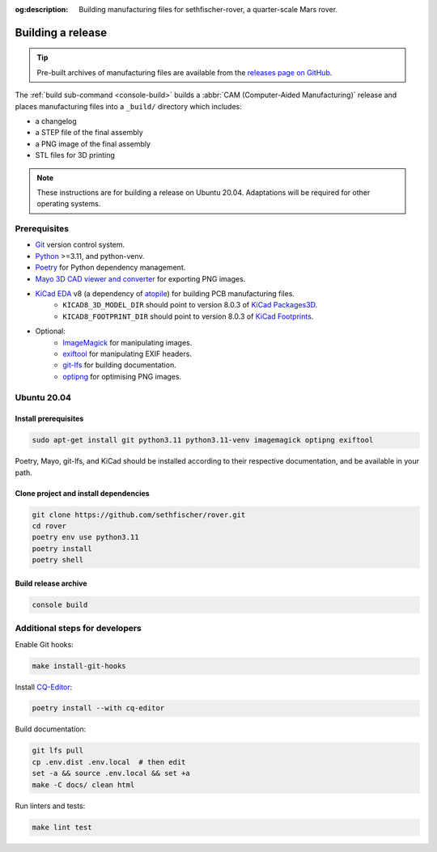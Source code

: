 .. meta::
    :description lang=en:
        Building manufacturing files for sethfischer-rover, a quarter-scale Mars rover.

:og:description:
    Building manufacturing files for sethfischer-rover, a quarter-scale Mars rover.


.. index:: build release, release

==================
Building a release
==================

.. tip::

    Pre-built archives of manufacturing files are available from the `releases page on GitHub`_.

The :ref:`build sub-command <console-build>` builds a :abbr:`CAM (Computer-Aided Manufacturing)` release
and places manufacturing files into a ``_build/`` directory which includes:

* a changelog
* a STEP file of the final assembly
* a PNG image of the final assembly
* STL files for 3D printing

.. note::

    These instructions are for building a release on Ubuntu 20.04.
    Adaptations will be required for other operating systems.


Prerequisites
-------------

* `Git`_ version control system.
* `Python`_ >=3.11, and python-venv.
* `Poetry`_ for Python dependency management.
* `Mayo 3D CAD viewer and converter`_ for exporting PNG images.
* `KiCad EDA`_ v8 (a dependency of `atopile`_) for building PCB manufacturing files.
    - ``KICAD8_3D_MODEL_DIR``  should point to version 8.0.3 of `KiCad Packages3D`_.
    - ``KICAD8_FOOTPRINT_DIR`` should point to version 8.0.3 of `KiCad Footprints`_.
* Optional:
   - `ImageMagick`_ for manipulating images.
   - `exiftool`_ for manipulating EXIF headers.
   - `git-lfs`_ for building documentation.
   - `optipng`_ for optimising PNG images.


Ubuntu 20.04
------------

Install prerequisites
~~~~~~~~~~~~~~~~~~~~~

.. code:: none

    sudo apt-get install git python3.11 python3.11-venv imagemagick optipng exiftool

Poetry, Mayo, git-lfs, and KiCad should be installed according to their respective documentation,
and be available in your path.


Clone project and install dependencies
~~~~~~~~~~~~~~~~~~~~~~~~~~~~~~~~~~~~~~

.. code:: none

    git clone https://github.com/sethfischer/rover.git
    cd rover
    poetry env use python3.11
    poetry install
    poetry shell


Build release archive
~~~~~~~~~~~~~~~~~~~~~

.. code:: none

    console build


Additional steps for developers
-------------------------------

Enable Git hooks:

.. code:: none

    make install-git-hooks

Install `CQ-Editor`_:

.. code:: none

    poetry install --with cq-editor

Build documentation:

.. code:: none

    git lfs pull
    cp .env.dist .env.local  # then edit
    set -a && source .env.local && set +a
    make -C docs/ clean html

Run linters and tests:

.. code:: none

    make lint test


.. _`releases page on GitHub`: https://github.com/sethfischer/rover/releases
.. _`Python`: https://www.python.org/
.. _`Git`: https://git-scm.com/
.. _`Poetry`: https://python-poetry.org/
.. _`Mayo 3D CAD viewer and converter`: https://github.com/fougue/mayo
.. _`KiCad EDA`: https://www.kicad.org/
.. _`atopile`: https://atopile.io/
.. _`KiCad Packages3D`: https://gitlab.com/kicad/libraries/kicad-packages3D
.. _`KiCad Footprints`: https://gitlab.com/kicad/libraries/kicad-footprints
.. _`ImageMagick`: https://imagemagick.org/
.. _`exiftool`: https://exiftool.org/
.. _`git-lfs`: https://git-lfs.com/
.. _`optipng`: https://optipng.sourceforge.net/
.. _`CQ-Editor`: https://github.com/CadQuery/CQ-editor

